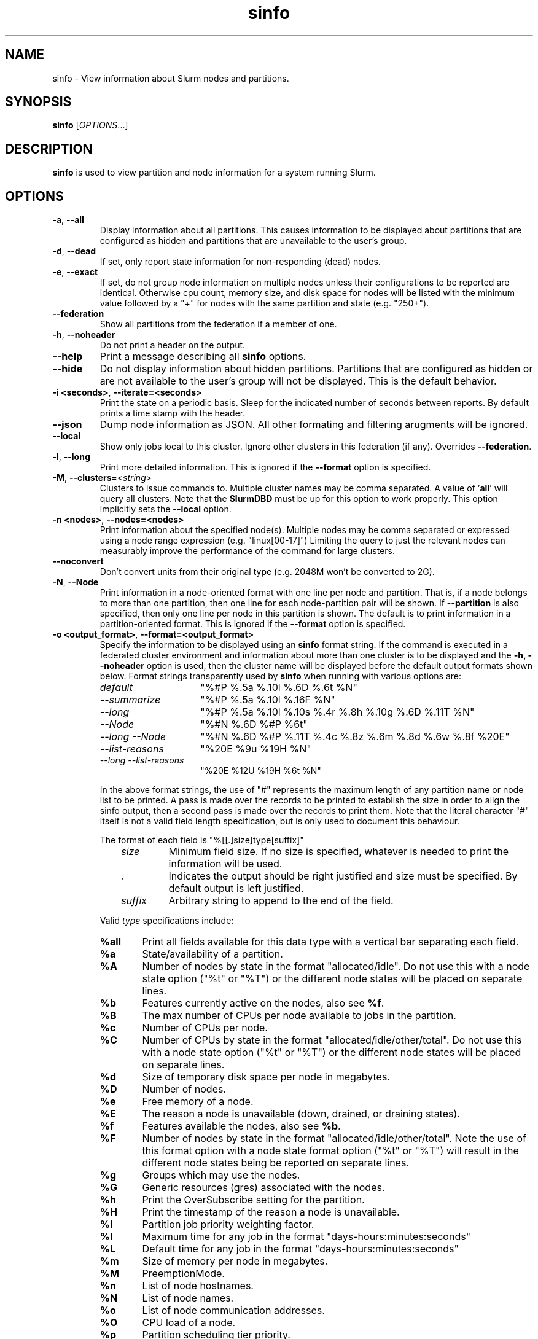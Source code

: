 .TH sinfo "1" "Slurm Commands" "July 2021" "Slurm Commands"

.SH "NAME"
sinfo \- View information about Slurm nodes and partitions.

.SH "SYNOPSIS"
\fBsinfo\fR [\fIOPTIONS\fR...]
.SH "DESCRIPTION"
\fBsinfo\fR is used to view partition and node information for a
system running Slurm.

.SH "OPTIONS"

.TP
\fB\-a\fR, \fB\-\-all\fR
Display information about all partitions. This causes information to be
displayed about partitions that are configured as hidden and partitions that
are unavailable to the user's group.

.TP
\fB\-d\fR, \fB\-\-dead\fR
If set, only report state information for non\-responding (dead) nodes.

.TP
\fB\-e\fR, \fB\-\-exact\fR
If set, do not group node information on multiple nodes unless
their configurations to be reported are identical. Otherwise
cpu count, memory size, and disk space for nodes will be listed
with the minimum value followed by a "+" for nodes with the
same partition and state (e.g. "250+").

.TP
\fB\-\-federation\fR
Show all partitions from the federation if a member of one.

.TP
\fB\-h\fR, \fB\-\-noheader\fR
Do not print a header on the output.

.TP
\fB\-\-help\fR
Print a message describing all \fBsinfo\fR options.

.TP
\fB\-\-hide\fR
Do not display information about hidden partitions. Partitions
that are configured as hidden or are not available to the user's group
will not be displayed. This is the default behavior.

.TP
\fB\-i <seconds>\fR, \fB\-\-iterate=<seconds>\fR
Print the state on a periodic basis.
Sleep for the indicated number of seconds between reports.
By default prints a time stamp with the header.

.TP
\f3\-\-json\fP
Dump node information as JSON. All other formating and filtering arugments will
be ignored.

.TP
\fB\-\-local\fR
Show only jobs local to this cluster. Ignore other clusters in this federation
(if any). Overrides \fB\-\-federation\fR.

.TP
\fB\-l\fR, \fB\-\-long\fR
Print more detailed information.
This is ignored if the \fB\-\-format\fR option is specified.

.TP
\fB\-M\fR, \fB\-\-clusters\fR=<\fIstring\fR>
Clusters to issue commands to.  Multiple cluster names may be comma separated.
A value of '\fBall\fR' will query all clusters. Note that the
\fBSlurmDBD\fR must be up for this option to work properly.
This option implicitly sets the \fB\-\-local\fR option.

.TP
\fB\-n <nodes>\fR, \fB\-\-nodes=<nodes>\fR
Print information about the specified node(s).
Multiple nodes may be comma separated or expressed using a
node range expression (e.g. "linux[00\-17]")
Limiting the query to just the relevant nodes can measurably improve the
performance of the command for large clusters.

.TP
\fB\-\-noconvert\fR
Don't convert units from their original type (e.g. 2048M won't be converted to
2G).

.TP
\fB\-N\fR, \fB\-\-Node\fR
Print information in a node\-oriented format with one line per node
and partition. That is, if a node belongs to more than one partition, then one
line for each node\-partition pair will be shown.
If \fB\-\-partition\fR is also specified, then only one line per node in this
partition is shown.
The default is to print information in a partition\-oriented format.
This is ignored if the \fB\-\-format\fR option is specified.

.TP
\fB\-o <output_format>\fR, \fB\-\-format=<output_format>\fR
Specify the information to be displayed using an \fBsinfo\fR
format string.
If the command is executed in a federated cluster environment and information
about more than one cluster is to be displayed and the \fB\-h, \-\-noheader\fR
option is used, then the cluster name will be displayed before the default
output formats shown below.
Format strings transparently used by \fBsinfo\fR when running with various
options are:
.RS
.TP 15
.I "default"
"%#P %.5a %.10l %.6D %.6t %N"
.TP
.I "\-\-summarize"
"%#P %.5a %.10l %.16F  %N"
.TP
.I "\-\-long"
"%#P %.5a %.10l %.10s %.4r %.8h %.10g %.6D %.11T %N"
.TP
.I "\-\-Node"
"%#N %.6D %#P %6t"
.TP
.I "\-\-long \-\-Node"
"%#N %.6D %#P %.11T %.4c %.8z %.6m %.8d %.6w %.8f %20E"
.TP
.I "\-\-list\-reasons"
"%20E %9u %19H %N"
.TP
.I "\-\-long \-\-list\-reasons"
"%20E %12U %19H %6t %N"
.RE

.IP
In the above format strings, the use of "#" represents the
maximum length of any partition name or node list to be printed.
A pass is made over the records to be printed to establish the size in order
to align the sinfo output, then a second pass is made over the records to
print them.
Note that the literal character "#" itself is not a valid field length
specification, but is only used to document this behaviour.

.IP
The format of each field is "%[[.]size]type[suffix]"
.RS 10
.TP
\fIsize\fR
Minimum field size. If no size is specified, whatever is needed to print the
information will be used.
.TP
\fI.\fR
Indicates the output should be right justified and size must be specified.
By default output is left justified.
.TP
\fIsuffix\fR
Arbitrary string to append to the end of the field.
.RE

.IP
Valid \fItype\fR specifications include:
.RS
.TP 6
\fB%all\fR
Print all fields available for this data type with a vertical bar separating
each field.
.TP
\fB%a\fR
State/availability of a partition.
.TP
\fB%A\fR
Number of nodes by state in the format "allocated/idle".
Do not use this with a node state option ("%t" or "%T") or
the different node states will be placed on separate lines.
.TP
\fB%b\fR
Features currently active on the nodes, also see \fB%f\fR.
.TP
\fB%B\fR
The max number of CPUs per node available to jobs in the partition.
.TP
\fB%c\fR
Number of CPUs per node.
.TP
\fB%C\fR
Number of CPUs by state in the format
"allocated/idle/other/total". Do not use this with a node
state option ("%t" or "%T") or the different node states will
be placed on separate lines.
.TP
\fB%d\fR
Size of temporary disk space per node in megabytes.
.TP
\fB%D\fR
Number of nodes.
.TP
\fB%e\fR
Free memory of a node.
.TP
\fB%E\fR
The reason a node is unavailable (down, drained, or draining states).
.TP
\fB%f\fR
Features available the nodes, also see \fB%b\fR.
.TP
\fB%F\fR
Number of nodes by state in the format
"allocated/idle/other/total".  Note the use of this format option with a node
state format option ("%t" or "%T") will result in the different node states
being be reported on separate lines.
.TP
\fB%g\fR
Groups which may use the nodes.
.TP
\fB%G\fR
Generic resources (gres) associated with the nodes.
.TP
\fB%h\fR
Print the OverSubscribe setting for the partition.
.TP
\fB%H\fR
Print the timestamp of the reason a node is unavailable.
.TP
\fB%I\fR
Partition job priority weighting factor.
.TP
\fB%l\fR
Maximum time for any job in the format "days\-hours:minutes:seconds"
.TP
\fB%L\fR
Default time for any job in the format "days\-hours:minutes:seconds"
.TP
\fB%m\fR
Size of memory per node in megabytes.
.TP
\fB%M\fR
PreemptionMode.
.TP
\fB%n\fR
List of node hostnames.
.TP
\fB%N\fR
List of node names.
.TP
\fB%o\fR
List of node communication addresses.
.TP
\fB%O\fR
CPU load of a node.
.TP
\fB%p\fR
Partition scheduling tier priority.
.TP
\fB%P\fR
Partition name followed by "*" for the default partition, also see \fB%R\fR.
.TP
\fB%r\fR
Only user root may initiate jobs, "yes" or "no".
.TP
\fB%R\fR
Partition name, also see \fB%P\fR.
.TP
\fB%s\fR
Maximum job size in nodes.
.TP
\fB%S\fR
Allowed allocating nodes.
.TP
\fB%t\fR
State of nodes, compact form.
.TP
\fB%T\fR
State of nodes, extended form.
.TP
\fB%u\fR
Print the user name of who set the reason a node is unavailable.
.TP
\fB%U\fR
Print the user name and uid of who set the reason a node is unavailable.
.TP
\fB%v\fR
Print the version of the running slurmd daemon.
.TP
\fB%V\fR
Print the cluster name if running in a federation.
.TP
\fB%w\fR
Scheduling weight of the nodes.
.TP
\fB%X\fR
Number of sockets per node.
.TP
\fB%Y\fR
Number of cores per socket.
.TP
\fB%Z\fR
Number of threads per core.
.TP
\fB%z\fR
Extended processor information: number of sockets, cores, threads (S:C:T) per node.
.RE

.TP
\fB\-O <output_format>\fR, \fB\-\-Format=<output_format>\fR
Specify the information to be displayed.
Also see the \fB\-o <output_format>\fR, \fB\-\-format=<output_format>\fR
option (which supports greater flexibility in formatting, but
does not support access to all fields because we ran out of letters).
Requests a comma separated list of job information to be displayed.

.IP
The format of each field is "type[:[.][size][suffix]]"
.RS 10
.TP
\fIsize\fR
The minimum field size.
If no size is specified, 20 characters will be allocated to print the information.
.TP
\fI.\fR
Indicates the output should be right justified and size must be specified.
By default, output is left justified.
.TP
\fIsuffix\fR
Arbitrary string to append to the end of the field.
.RE

.IP
Valid \fItype\fR specifications include:
.RS
.TP 7
\fBAll\fR
Print all fields available in the \-o format for this data type with a
vertical bar separating each field.
.TP
\fBAllocMem\fR
Prints the amount of allocated memory on a node.
.TP
\fBAllocNodes\fR
Allowed allocating nodes.
.TP
\fBAvailable\fR
State/availability of a partition.
.TP
\fBCluster\fR
Print the cluster name if running in a federation.
.TP
\fBComment\fR
Comment. (Arbitrary descriptive string)
.TP
\fBCores\fR
Number of cores per socket.
.TP
\fBCPUs\fR
Number of CPUs per node.
.TP
\fBCPUsLoad\fR
CPU load of a node.
.TP
\fBCPUsState\fR
Number of CPUs by state in the format
"allocated/idle/other/total". Do not use this with a node
state option ("%t" or "%T") or the different node states will
be placed on separate lines.
.TP
\fBDefaultTime\fR
Default time for any job in the format "days\-hours:minutes:seconds".
.TP
\fBDisk\fR
Size of temporary disk space per node in megabytes.
.TP
\fBExtra\fR
Arbitray string on the node.
.TP
\fBFeatures\fR
Features available on the nodes. Also see \fBfeatures_act\fR.
.TP
\fBfeatures_act\fR
Features currently active on the nodes. Also see \fBfeatures\fR.
.TP
\fBFreeMem\fR
Free memory of a node.
.TP
\fBGres\fR
Generic resources (gres) associated with the nodes.
.TP
\fBGresUsed\fR
Generic resources (gres) currently in use on the nodes.
.TP
\fBGroups\fR
Groups which may use the nodes.
.TP
\fBMaxCPUsPerNode\fR
The max number of CPUs per node available to jobs in the partition.
.TP
\fBMemory\fR
Size of memory per node in megabytes.
.TP
\fBNodeAddr\fR
List of node communication addresses.
.TP
\fBNodeAI\fR
Number of nodes by state in the format "allocated/idle".
Do not use this with a node state option ("%t" or "%T") or
the different node states will be placed on separate lines.
.TP
\fBNodeAIOT\fR
Number of nodes by state in the format
"allocated/idle/other/total".  Do not use this with a node
state option ("%t" or "%T") or the different node states will
be placed on separate lines.
.TP
\fBNodeHost\fR
List of node hostnames.
.TP
\fBNodeList\fR
List of node names.
.TP
\fBNodes\fR
Number of nodes.
.TP
\fBOverSubscribe\fR
Whether jobs may oversubscribe compute resources (e.g. CPUs).
.TP
\fBPartition\fR
Partition name followed by "*" for the default partition, also see \fB%R\fR.
.TP
\fBPartitionName\fR
Partition name, also see \fB%P\fR.
.TP
\fBPort\fR
Node TCP port.
.TP
\fBPreemptMode\fR
Preemption mode.
.TP
\fBPriorityJobFactor\fR
Partition factor used by priority/multifactor plugin in calculating job priority.
.TP
\fBPriorityTier\fR or \fBPriority\fR
Partition scheduling tier priority.
.TP
\fBReason\fR
The reason a node is unavailable (down, drained, or draining states).
.TP
\fBRoot\fR
Only user root may initiate jobs, "yes" or "no".
.TP
\fBSize\fR
Maximum job size in nodes.
.TP
\fBSocketCoreThread\fR
Extended processor information: number of sockets, cores, threads (S:C:T) per node.
.TP
\fBSockets\fR
Number of sockets per node.
.TP
\fBStateCompact\fR
State of nodes, compact form.
.TP
\fBStateLong\fR
State of nodes, extended form.
.TP
\fBStateComplete\fR
State of nodes, including all node state flags. eg. "idle+cloud+power"
.TP
\fBThreads\fR
Number of threads per core.
.TP
\fBTime\fR
Maximum time for any job in the format "days\-hours:minutes:seconds".
.TP
\fBTimeStamp\fR
Print the timestamp of the reason a node is unavailable.
.TP
\fBUser\fR
Print the user name of who set the reason a node is unavailable.
.TP
\fBUserLong\fR
Print the user name and uid of who set the reason a node is unavailable.
.TP
\fBVersion\fR
Print the version of the running slurmd daemon.
.TP
\fBWeight\fR
Scheduling weight of the nodes.
.RE

.TP
\fB\-p <partition>\fR, \fB\-\-partition=<partition>\fR
Print information only about the specified partition(s). Multiple partitions
are separated by commas.

.TP
\fB\-r\fR, \fB\-\-responding\fR
If set only report state information for responding nodes.

.TP
\fB\-R\fR, \fB\-\-list\-reasons\fR
List reasons nodes are in the down, drained, fail or failing state.
When nodes are in these states Slurm supports the inclusion
of a "reason" string by an administrator.
This option will display the first 20 characters of the reason
field and list of nodes with that reason for all nodes that are,
by default, down, drained, draining or failing.
This option may be used with other node filtering options
(e.g. \fB\-r\fR, \fB\-d\fR, \fB\-t\fR, \fB\-n\fR),
however, combinations of these options that result in a
list of nodes that are not down or drained or failing will
not produce any output.
When used with \fB\-l\fR the output additionally includes
the current node state.

.TP
\fB\-s\fR, \fB\-\-summarize\fR
List only a partition state summary with no node state details.
This is ignored if the \fB\-\-format\fR option is specified.

.TP
\fB\-S <sort_list>\fR, \fB\-\-sort=<sort_list>\fR
Specification of the order in which records should be reported.
This uses the same field specification as the <output_format>.
Multiple sorts may be performed by listing multiple sort fields
separated by commas.  The field specifications may be preceded
by "+" or "\-" for ascending (default) and descending order
respectively.  The partition field specification, "P", may be
preceded by a "#" to report partitions in the same order that
they appear in Slurm's  configuration file, \fBslurm.conf\fR.
For example, a sort value of "+P,\-m" requests that records
be printed in order of increasing partition name and within a
partition by decreasing memory size.  The default value of sort
is "#P,\-t" (partitions ordered as configured then decreasing
node state).  If the \fB\-\-Node\fR option is selected, the
default sort value is "N" (increasing node name).

.TP
\fB\-t <states>\fR , \fB\-\-states=<states>\fR
List nodes only having the given state(s).  Multiple states
may be comma separated and the comparison is case insensitive.
If the states are separated by '&', then the nodes must be in all states.
Possible values include (case insensitive): ALLOC, ALLOCATED, CLOUD,
COMP, COMPLETING, DOWN, DRAIN (for node in DRAINING or DRAINED
states), DRAINED, DRAINING, FAIL, FUTURE, FUTR,
IDLE, MAINT, MIX, MIXED, NO_RESPOND, NPC, PERFCTRS, PLANNED,
POWER_DOWN, POWERING_DOWN, POWERED_DOWN, POWERING_UP, REBOOT_ISSUED,
REBOOT_REQUESTED, RESV, RESERVED, UNK, and UNKNOWN.
By default nodes in the specified state are reported whether
they are responding or not.
The \fB\-\-dead\fR and \fB\-\-responding\fR options may be
used to filter nodes by the corresponding flag.

.TP
\fB\-T\fR, \fB\-\-reservation\fR
Only display information about Slurm reservations.

\fBNOTE\fR: This option causes \fBsinfo\fR to ignore most other options,
which are focused on partition and node information.

.TP
\fB\-\-usage\fR
Print a brief message listing the \fBsinfo\fR options.

.TP
\fB\-v\fR, \fB\-\-verbose\fR
Provide detailed event logging through program execution.

.TP
\fB\-V\fR, \fB\-\-version\fR
Print version information and exit.

.TP
\f3\-\-yaml\fP
Dump node information as YAML. All other formating and filtering arugments will
be ignored.

.SH "OUTPUT FIELD DESCRIPTIONS"
.TP
\fBAVAIL\fR
Partition state. Can be either \fBup\fR, \fBdown\fR, \fBdrain\fR, or \fBinact\fR
(for INACTIVE). See the partition definition's \fBState\fR parameter in the
\fBslurm.conf\fR(5) man page for more information.
.TP
\fBCPUS\fR
Count of CPUs (processors) on these nodes.
.TP
\fBS:C:T\fR
Count of sockets (S), cores (C), and threads (T) on these nodes.
.TP
\fBSOCKETS\fR
Count of sockets on these nodes.
.TP
\fBCORES\fR
Count of cores on these nodes.
.TP
\fBTHREADS\fR
Count of threads on these nodes.
.TP
\fBGROUPS\fR
Resource allocations in this partition are restricted to the
named groups.  \fBall\fR indicates that all groups may use
this partition.
.TP
\fBJOB_SIZE\fR
Minimum and maximum node count that can be allocated to any
user job.  A single number indicates the minimum and maximum
node count are the same.  \fBinfinite\fR is used to identify
partitions without a maximum node count.
.TP
\fBTIMELIMIT\fR
Maximum time limit for any user job in
days\-hours:minutes:seconds.  \fBinfinite\fR is used to identify
partitions without a job time limit.
.TP
\fBMEMORY\fR
Size of real memory in megabytes on these nodes.
.TP
\fBNODELIST\fR
Names of nodes associated with this particular configuration.
.TP
\fBNODES\fR
Count of nodes with this particular configuration.
.TP
\fBNODES(A/I)\fR
Count of nodes with this particular configuration by node
state in the form "allocated/idle".
.TP
\fBNODES(A/I/O/T)\fR
Count of nodes with this particular configuration by node
state in the form "allocated/idle/other/total".
.TP
\fBPARTITION\fR
Name of a partition.  Note that the suffix "*" identifies the
default partition.
.TP
\fBPORT\fR
Local TCP port used by slurmd on the node.
.TP
\fBROOT\fR
Is the ability to allocate resources in this partition
restricted to user root, \fByes\fR or \fBno\fR.
.TP
\fBOVERSUBSCRIBE\fR
Whether jobs allocated resources in this partition can/will oversubscribe
those compute resources (e.g. CPUs).
\fBNO\fR indicates resources are never oversubscribed.
\fBEXCLUSIVE\fR indicates whole nodes are dedicated to jobs
(equivalent to srun \-\-exclusive option, may be used even
with select/cons_res managing individual processors).
\fBFORCE\fR indicates resources are always available to be oversubscribed.
\fBYES\fR indicates resource may be oversubscribed, if requested by the job's
resource allocation.

\fBNOTE\fR: If OverSubscribe is set to FORCE or YES,
the OversubScribe value will be appended to the output.
.TP
\fBSTATE\fR
State of the nodes.
Possible states include: allocated, completing, down,
drained, draining, fail, failing, future, idle, maint, mixed,
perfctrs, planned, power_down, power_up, reserved, and unknown.
Their abbreviated forms are: alloc, comp, down, drain, drng,
fail, failg, futr, idle, maint, mix, npc, pow_dn, pow_up, resv,
and unk respectively.

\fBNOTE\fR: The suffix "*" identifies nodes that are presently
not responding.
.TP
\fBTMP_DISK\fR
Size of temporary disk space in megabytes on these nodes.

.SH "NODE STATE CODES"
.PP
Node state codes are shortened as required for the field size.
These node states may be followed by a special character to identify
state flags associated with the node.
The following node suffixes and states are used:
.TP 4
\fB*\fR
The node is presently not responding and will not be allocated
any new work.  If the node remains non\-responsive, it will
be placed in the \fBDOWN\fR state (except in the case of
\fBCOMPLETING\fR, \fBDRAINED\fR, \fBDRAINING\fR,
\fBFAIL\fR, \fBFAILING\fR nodes).
.TP
\fB~\fR
The node is presently in powered off.
.TP
\fB#\fR
The node is presently being powered up or configured.
.TP
\fB!\fR
The node is pending power down.
.TP
\fB%\fR
The node is presently being powered down.
.TP
\fB$\fR
The node is currently in a reservation with a flag value of "maintenance".
.TP
\fB@\fR
The node is pending reboot.
.TP
\fB^\fR
The node reboot was issued.
.TP
\fB\-\fR
The node is planned by the backfill scheduler for a higher priority job.
.TP 12
\fBALLOCATED\fR
The node has been allocated to one or more jobs.
.TP
\fBALLOCATED+\fR
The node is allocated to one or more active jobs plus
one or more jobs are in the process of COMPLETING.
.TP
\fBCOMPLETING\fR
All jobs associated with this node are in the process of
COMPLETING.  This node state will be removed when
all of the job's processes have terminated and the Slurm
epilog program (if any) has terminated. See the \fBEpilog\fR
parameter description in the \fBslurm.conf\fR(5) man page for
more information.
.TP
\fBDOWN\fR
The node is unavailable for use. Slurm can automatically
place nodes in this state if some failure occurs. System
administrators may also explicitly place nodes in this state. If
a node resumes normal operation, Slurm can automatically
return it to service. See the \fBReturnToService\fR
and \fBSlurmdTimeout\fR parameter descriptions in the
\fBslurm.conf\fR(5) man page for more information.
.TP
\fBDRAINED\fR
The node is unavailable for use per system administrator
request.  See the \fBupdate node\fR command in the
\fBscontrol\fR(1) man page or the \fBslurm.conf\fR(5) man page
for more information.
.TP
\fBDRAINING\fR
The node is currently executing a job, but will not be allocated
additional jobs. The node state will be changed to state
\fBDRAINED\fR when the last job on it completes. Nodes enter
this state per system administrator request. See the \fBupdate
node\fR command in the \fBscontrol\fR(1) man page or the
\fBslurm.conf\fR(5) man page for more information.
.TP
\fBFAIL\fR
The node is expected to fail soon and is unavailable for
use per system administrator request.
See the \fBupdate node\fR command in the \fBscontrol\fR(1)
man page or the \fBslurm.conf\fR(5) man page for more information.
.TP
\fBFAILING\fR
The node is currently executing a job, but is expected to fail
soon and is unavailable for use per system administrator request.
See the \fBupdate node\fR command in the \fBscontrol\fR(1)
man page or the \fBslurm.conf\fR(5) man page for more information.
.TP
\fBFUTURE\fR
The node is currently not fully configured, but expected to be available at
some point in the indefinite future for use.
.TP
\fBIDLE\fR
The node is not allocated to any jobs and is available for use.
.TP
\fBINVAL\fR
The node registered with an invalid configuration. The node will clear from
this state with a valid registration (ie. a slurmd restart is required).
.TP
\fBMAINT\fR
The node is currently in a reservation with a flag value of "maintenance".
.TP
\fBREBOOT_ISSUED\fR
A reboot request has been sent to the agent configured to handle this request.
.TP
\fBREBOOT_REQUESTED\fR
A request to reboot this node has been made, but hasn't been handled yet.
.TP
\fBMIXED\fR
The node has some of its CPUs \fBALLOCATED\fR while others are \fBIDLE\fR.
.TP
\fBPERFCTRS (NPC)\fR
Network Performance Counters associated with this node are in use, rendering
this node as not usable for any other jobs
.TP
\fBPLANNED\fR
The node is planned by the backfill scheduler for a higher priority job.
.TP
\fBPOWER_DOWN\fR
The node is pending power down.
.TP
\fBPOWERED_DOWN\fR
The node is currently powered down and not capable of running any jobs.
.TP
\fBPOWERING_DOWN\fR
The node is in the process of powering down and not capable of running any jobs.
.TP
\fBPOWERING_UP\fR
The node is in the process of being powered up.
.TP
\fBRESERVED\fR
The node is in an advanced reservation and not generally available.
.TP
\fBUNKNOWN\fR
The Slurm controller has just started and the node's state
has not yet been determined.

.SH "PERFORMANCE"
.PP
Executing \fBsinfo\fR sends a remote procedure call to \fBslurmctld\fR. If
enough calls from \fBsinfo\fR or other Slurm client commands that send remote
procedure calls to the \fBslurmctld\fR daemon come in at once, it can result in
a degradation of performance of the \fBslurmctld\fR daemon, possibly resulting
in a denial of service.
.PP
Do not run \fBsinfo\fR or other Slurm client commands that send remote procedure
calls to \fBslurmctld\fR from loops in shell scripts or other programs. Ensure
that programs limit calls to \fBsinfo\fR to the minimum necessary for the
information you are trying to gather.

.SH "ENVIRONMENT VARIABLES"
.PP
Some \fBsinfo\fR options may
be set via environment variables. These environment variables,
along with their corresponding options, are listed below.
\fBNOTE\fR: Command line options will always override these settings.
.TP 20
\fBSINFO_ALL\fR
Same as \fB\-a, \-\-all\fR
.TP
\fBSINFO_FEDERATION\fR
Same as \fB\-\-federation\fR
.TP
\fBSINFO_FORMAT\fR
Same as \fB\-o <output_format>, \-\-format=<output_format>\fR
.TP
\fBSINFO_LOCAL\fR
Same as \fB\-\-local\fR
.TP
\fBSINFO_PARTITION\fR
Same as \fB\-p <partition>, \-\-partition=<partition>\fR
.TP
\fBSINFO_SORT\fR
Same as \fB\-S <sort>, \-\-sort=<sort>\fR
.TP
\fBSLURM_CLUSTERS\fR
Same as \fB\-\-clusters\fR
.TP
\fBSLURM_CONF\fR
The location of the Slurm configuration file.
.TP
\fBSLURM_TIME_FORMAT\fR
Specify the format used to report time stamps. A value of \fIstandard\fR, the
default value, generates output in the form "year\-month\-dateThour:minute:second".
A value of \fIrelative\fR returns only "hour:minute:second" if the current day.
For other dates in the current year it prints the "hour:minute" preceded by
"Tomorr" (tomorrow), "Ystday" (yesterday), the name of the day for the coming
week (e.g. "Mon", "Tue", etc.), otherwise the date (e.g. "25 Apr").
For other years it returns a date month and year without a time (e.g.
"6 Jun 2012"). All of the time stamps use a 24 hour format.

A valid strftime() format can also be specified. For example, a value of
"%a %T" will report the day of the week and a time stamp (e.g. "Mon 12:34:56").

.SH "EXAMPLES"
.TP
Report basic node and partition configurations:

.nf
$ sinfo
PARTITION AVAIL TIMELIMIT NODES STATE  NODELIST
batch     up     infinite     2 alloc  adev[8\-9]
batch     up     infinite     6 idle   adev[10\-15]
debug*    up        30:00     8 idle   adev[0\-7]
.fi

.TP
Report partition summary information:

.nf
$ sinfo \-s
PARTITION AVAIL TIMELIMIT NODES(A/I/O/T) NODELIST
batch     up     infinite 2/6/0/8        adev[8\-15]
debug*    up        30:00 0/8/0/8        adev[0\-7]
.fi

.TP
Report more complete information about the partition debug:

.nf
$ sinfo \-\-long \-\-partition=debug
PARTITION AVAIL TIMELIMIT JOB_SIZE ROOT OVERSUBS GROUPS NODES STATE NODELIST
debug*    up        30:00        8 no   no       all        8 idle  dev[0\-7]
.fi

.TP
Report only those nodes that are in state DRAINED:

.nf
$ sinfo \-\-states=drained
PARTITION AVAIL NODES TIMELIMIT STATE  NODELIST
debug*    up        2     30:00 drain  adev[6\-7]
.fi

.TP
Report node\-oriented information with details and exact matches:

.nf
$ sinfo \-Nel
NODELIST    NODES PARTITION STATE  CPUS MEMORY TMP_DISK WEIGHT FEATURES REASON
adev[0\-1]       2 debug*    idle      2   3448    38536     16 (null)   (null)
adev[2,4\-7]     5 debug*    idle      2   3384    38536     16 (null)   (null)
adev3           1 debug*    idle      2   3394    38536     16 (null)   (null)
adev[8\-9]       2 batch     allocated 2    246    82306     16 (null)   (null)
adev[10\-15]     6 batch     idle      2    246    82306     16 (null)   (null)
.fi

.TP
Report only down, drained and draining nodes and their reason field:

.nf
$ sinfo \-R
REASON                              NODELIST
Memory errors                       dev[0,5]
Not Responding                      dev8
.fi

.SH "COPYING"
Copyright (C) 2002\-2007 The Regents of the University of California.
Produced at Lawrence Livermore National Laboratory (cf, DISCLAIMER).
.br
Copyright (C) 2008\-2009 Lawrence Livermore National Security.
.br
Copyright (C) 2010\-2021 SchedMD LLC.
.LP
This file is part of Slurm, a resource management program.
For details, see <https://slurm.schedmd.com/>.
.LP
Slurm is free software; you can redistribute it and/or modify it under
the terms of the GNU General Public License as published by the Free
Software Foundation; either version 2 of the License, or (at your option)
any later version.
.LP
Slurm is distributed in the hope that it will be useful, but WITHOUT ANY
WARRANTY; without even the implied warranty of MERCHANTABILITY or FITNESS
FOR A PARTICULAR PURPOSE.  See the GNU General Public License for more
details.

.SH "SEE ALSO"
\fBscontrol\fR(1), \fBsqueue\fR(1),
\fBslurm_load_ctl_conf\fR (3), \fBslurm_load_jobs\fR (3),
\fBslurm_load_node\fR (3),
\fBslurm_load_partitions\fR (3),
\fBslurm_reconfigure\fR (3), \fBslurm_shutdown\fR (3),
\fBslurm_update_job\fR (3), \fBslurm_update_node\fR (3),
\fBslurm_update_partition\fR (3),
\fBslurm.conf\fR(5)
